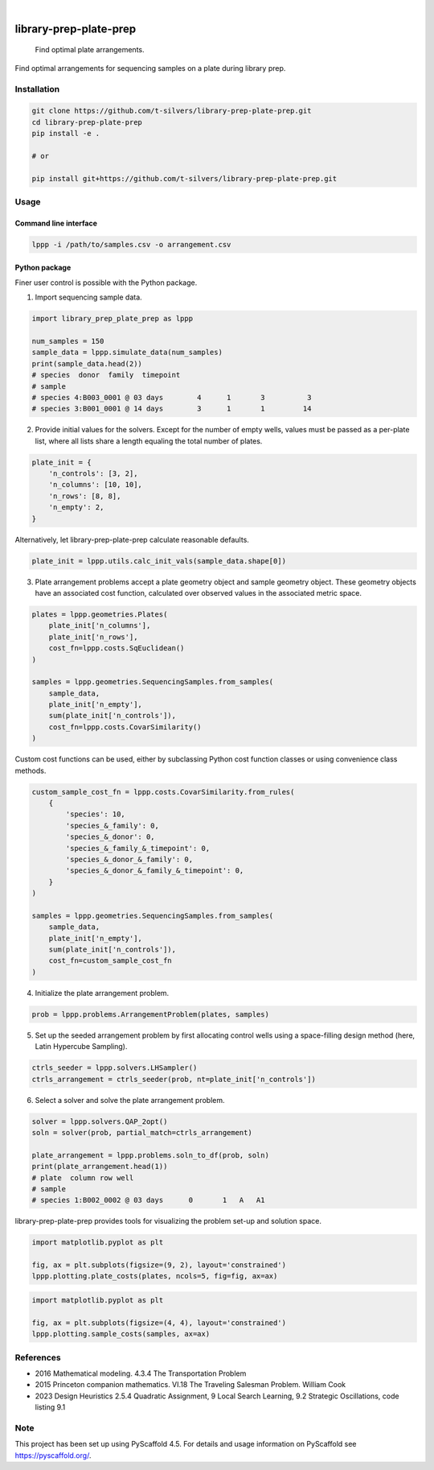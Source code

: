.. image:: https://img.shields.io/badge/-PyScaffold-005CA0?logo=pyscaffold
    :alt: Project generated with PyScaffold
    :target: https://pyscaffold.org/

|

=======================
library-prep-plate-prep
=======================


    Find optimal plate arrangements.


Find optimal arrangements for sequencing samples on a plate during library prep.

Installation
============

.. code-block:: bash

    git clone https://github.com/t-silvers/library-prep-plate-prep.git
    cd library-prep-plate-prep
    pip install -e .

    # or

    pip install git+https://github.com/t-silvers/library-prep-plate-prep.git

Usage
=====

Command line interface
----------------------

.. code-block:: bash

    lppp -i /path/to/samples.csv -o arrangement.csv


Python package
--------------

Finer user control is possible with the Python package.

1. Import sequencing sample data.

.. code-block:: python

    import library_prep_plate_prep as lppp

    num_samples = 150
    sample_data = lppp.simulate_data(num_samples)
    print(sample_data.head(2))
    # species  donor  family  timepoint
    # sample                                                          
    # species 4:B003_0001 @ 03 days        4      1       3          3
    # species 3:B001_0001 @ 14 days        3      1       1         14

2. Provide initial values for the solvers. Except for the number of empty wells, values must be passed as a per-plate list, where all lists share a length equaling the total number of plates.

.. code-block:: python

    plate_init = {
        'n_controls': [3, 2],
        'n_columns': [10, 10],
        'n_rows': [8, 8],
        'n_empty': 2,
    }

Alternatively, let library-prep-plate-prep calculate reasonable defaults.

.. code-block:: python

    plate_init = lppp.utils.calc_init_vals(sample_data.shape[0])

3. Plate arrangement problems accept a plate geometry object and sample geometry object. These geometry objects have an associated cost function, calculated over observed values in the associated metric space.

.. code-block:: python

    plates = lppp.geometries.Plates(
        plate_init['n_columns'],
        plate_init['n_rows'],
        cost_fn=lppp.costs.SqEuclidean()
    )
    
    samples = lppp.geometries.SequencingSamples.from_samples(
        sample_data,
        plate_init['n_empty'],
        sum(plate_init['n_controls']),
        cost_fn=lppp.costs.CovarSimilarity()
    )

Custom cost functions can be used, either by subclassing Python cost function classes or using convenience class methods.

.. code-block:: python

    custom_sample_cost_fn = lppp.costs.CovarSimilarity.from_rules(
        {
            'species': 10,
            'species_&_family': 0,
            'species_&_donor': 0,
            'species_&_family_&_timepoint': 0,
            'species_&_donor_&_family': 0,
            'species_&_donor_&_family_&_timepoint': 0,
        }
    )

    samples = lppp.geometries.SequencingSamples.from_samples(
        sample_data,
        plate_init['n_empty'],
        sum(plate_init['n_controls']),
        cost_fn=custom_sample_cost_fn
    )

4. Initialize the plate arrangement problem.

.. code-block:: python

    prob = lppp.problems.ArrangementProblem(plates, samples)

5. Set up the seeded arrangement problem by first allocating control wells using a space-filling design method (here, Latin Hypercube Sampling).

.. code-block:: python

    ctrls_seeder = lppp.solvers.LHSampler()
    ctrls_arrangement = ctrls_seeder(prob, nt=plate_init['n_controls'])

6. Select a solver and solve the plate arrangement problem.

.. code-block:: python

    solver = lppp.solvers.QAP_2opt()
    soln = solver(prob, partial_match=ctrls_arrangement)

    plate_arrangement = lppp.problems.soln_to_df(prob, soln)
    print(plate_arrangement.head(1))
    # plate  column row well
    # sample                                               
    # species 1:B002_0002 @ 03 days      0       1   A   A1


library-prep-plate-prep provides tools for visualizing the problem set-up and solution space.

.. code-block:: python

    import matplotlib.pyplot as plt

    fig, ax = plt.subplots(figsize=(9, 2), layout='constrained')
    lppp.plotting.plate_costs(plates, ncols=5, fig=fig, ax=ax)

.. image:: plate_costfn.png
  :width: 900
  :align: center
  :alt: plate

.. code-block:: python

    import matplotlib.pyplot as plt

    fig, ax = plt.subplots(figsize=(4, 4), layout='constrained')
    lppp.plotting.sample_costs(samples, ax=ax)

.. image:: xcont_costfn.png
  :width: 400
  :align: center
  :alt: crosscontamination

References
==========

- 2016 Mathematical modeling. 4.3.4 The Transportation Problem
- 2015 Princeton companion mathematics. VI.18 The Traveling Salesman Problem. William Cook
- 2023 Design Heuristics 2.5.4 Quadratic Assignment, 9 Local Search Learning, 9.2 Strategic Oscillations, code listing 9.1

.. _pyscaffold-notes:

Note
====

This project has been set up using PyScaffold 4.5. For details and usage
information on PyScaffold see https://pyscaffold.org/.
